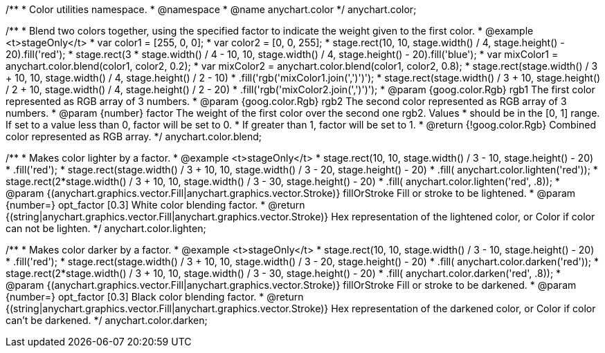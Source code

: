 /**
 * Color utilities namespace.
 * @namespace
 * @name anychart.color
 */
anychart.color;

/**
 * Blend two colors together, using the specified factor to indicate the weight given to the first color.
 * @example <t>stageOnly</t>
 * var color1 = [255, 0, 0];
 * var color2 = [0, 0, 255];
 * stage.rect(10, 10, stage.width() / 4, stage.height() - 20).fill('red');
 * stage.rect(3 * stage.width() / 4 - 10, 10, stage.width() / 4, stage.height() - 20).fill('blue');
 * var mixColor1 = anychart.color.blend(color1, color2, 0.2);
 * var mixColor2 = anychart.color.blend(color1, color2, 0.8);
 * stage.rect(stage.width() / 3 + 10, 10, stage.width() / 4, stage.height() / 2 - 10)
 *     .fill('rgb('+mixColor1.join(',')+')');
 * stage.rect(stage.width() / 3 + 10, stage.height() / 2 + 10, stage.width() / 4, stage.height() / 2 - 20)
 *     .fill('rgb('+mixColor2.join(',')+')');
 * @param {goog.color.Rgb} rgb1 The first color represented as RGB array of 3 numbers.
 * @param {goog.color.Rgb} rgb2 The second color represented as RGB array of 3 numbers.
 * @param {number} factor The weight of the first color over the second one rgb2. Values
 *     should be in the [0, 1] range. If set to a value less than 0, factor will be set to 0.
 *     If greater than 1, factor will be set to 1.
 * @return {!goog.color.Rgb} Combined color represented as RGB array.
 */
anychart.color.blend;

/**
 * Makes color lighter by a factor.
 * @example <t>stageOnly</t>
 * stage.rect(10, 10, stage.width() / 3 - 10, stage.height() - 20)
 *      .fill('red');
 * stage.rect(stage.width() / 3 + 10, 10, stage.width() / 3 - 20, stage.height() - 20)
 *      .fill( anychart.color.lighten('red'));
 * stage.rect(2*stage.width() / 3 + 10, 10, stage.width() / 3 - 30, stage.height() - 20)
 *      .fill( anychart.color.lighten('red', .8));
 * @param {(anychart.graphics.vector.Fill|anychart.graphics.vector.Stroke)} fillOrStroke Fill or stroke to be lightened.
 * @param {number=} opt_factor [0.3] White color blending factor.
 * @return {(string|anychart.graphics.vector.Fill|anychart.graphics.vector.Stroke)} Hex representation of the lightened color, or Color if color can not be lighten.
 */
anychart.color.lighten;

/**
 * Makes color darker by a factor.
 * @example <t>stageOnly</t>
 * stage.rect(10, 10, stage.width() / 3 - 10, stage.height() - 20)
 *      .fill('red');
 * stage.rect(stage.width() / 3 + 10, 10, stage.width() / 3 - 20, stage.height() - 20)
 *      .fill( anychart.color.darken('red'));
 * stage.rect(2*stage.width() / 3 + 10, 10, stage.width() / 3 - 30, stage.height() - 20)
 *      .fill( anychart.color.darken('red', .8));
 * @param {(anychart.graphics.vector.Fill|anychart.graphics.vector.Stroke)} fillOrStroke Fill or stroke to be darkened.
 * @param {number=} opt_factor [0.3] Black color blending factor.
 * @return {(string|anychart.graphics.vector.Fill|anychart.graphics.vector.Stroke)} Hex representation of the darkened color, or Color if color can't be darkened.
 */
anychart.color.darken;

